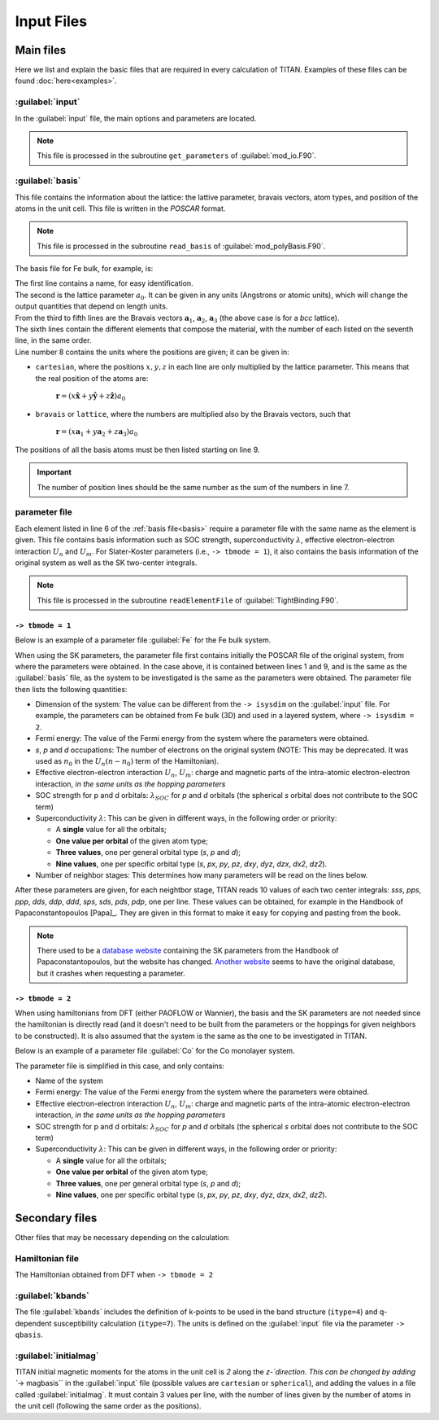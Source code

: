 .. index:: Input Files

***********
Input Files
***********


Main files
==========

Here we list and explain the basic files that are required in every calculation of TITAN.
Examples of these files can be found :doc:`here<examples>`.

.. index:: input
.. _input:

:guilabel:`input`
-----------------

In the :guilabel:`input` file, the main options and parameters are located.

.. note::
    This file is processed in the subroutine ``get_parameters`` of :guilabel:`mod_io.F90`.

.. index:: basis
.. _basis:

:guilabel:`basis`
-----------------

This file contains the information about the lattice: the lattive parameter, bravais vectors, atom types, and position of the atoms in the unit cell.
This file is written in the `POSCAR` format.

.. note::
    This file is processed in the subroutine ``read_basis`` of :guilabel:`mod_polyBasis.F90`.


The basis file for Fe bulk, for example, is:

.. code-block:: text
    :linenos:

    Fe bulk               ! Name
    5.30                  ! Lattice parameter
    0.5	    0.5	   -0.5   ! Bravais vector a1
    0.5	   -0.5	    0.5   ! Bravais vector a2
    -0.5    0.5	    0.5   ! Bravais vector a3
    Fe                    ! Elements
    1                     ! Number of atoms of each element
    L                     ! Units of position vectors
    0.0   0.0   0.0       ! Position of the atoms

| The first line contains a name, for easy identification.  
| The second is the lattice parameter :math:`a_0`. It can be given in any units (Angstrons or atomic units), which will change the output quantities that depend on length units.  
| From the third to fifth lines are the Bravais vectors :math:`\mathbf{a}_1`, :math:`\mathbf{a}_2`, :math:`\mathbf{a}_3` (the above case is for a `bcc` lattice).  
| The sixth lines contain the different elements that compose the material, with the number of each listed on the seventh line, in the same order.  
| Line number 8 contains the units where the positions are given; it can be given in:

* ``cartesian``, where the positions :math:`x,y,z` in each line are only multiplied by the lattice parameter. This means that the real position of the atoms are:

    :math:`\mathbf{r} = (x \mathbf{\hat{x}}+ y \mathbf{\hat{y}}+ z \mathbf{\hat{z}})a_0`

* ``bravais`` or ``lattice``, where the numbers are multiplied also by the Bravais vectors, such that

    :math:`\mathbf{r} = (x \mathbf{a}_1+ y \mathbf{a}_2+ z \mathbf{a}_3)a_0`

The positions of all the basis atoms must be then listed starting on line 9.

.. important::
    The number of position lines should be the same number as the sum of the numbers in line 7.


.. index:: Parameter file

parameter file
--------------

Each element listed in line 6 of the :ref:`basis file<basis>` require a parameter file with the same name as the element is given.
This file contains basis information such as SOC strength, superconductivity :math:`\lambda`, effective electron-electron interaction :math:`U_n` and :math:`U_m`.
For Slater-Koster parameters (i.e., ``-> tbmode = 1``), it also contains the basis information of the original system as well as the SK two-center integrals.

.. note::
    This file is processed in the subroutine ``readElementFile`` of :guilabel:`TightBinding.F90`.

``-> tbmode = 1``
#################

Below is an example of a parameter file :guilabel:`Fe` for the Fe bulk system.

.. code-block:: text
    :linenos:

    Fe bcc bulk
    5.30
    0.5     0.5     -0.5
    0.5     -0.5    0.5
    -0.5    0.5     0.5
    Fe
    1
    L
    0.0    0.0     0.0
    3                  ! Dimension of the system
    0.7415             ! Original Fermi energy
    0.58  0.37  7.05   ! Original occupations s, p, d
    0.000  0.07353     ! Effective electron-electron interaction Un, Um
    0.000  0.004       ! SOC strength for p and d orbitals
    0.0 0.0 0.0        ! Superconductivity parameters
    3                  ! Number of stages of neighbors
    s on-site	 1.2017709017      1        Fe
    p on-site	 1.8725119829      2        Fe
    t2g on-site	 0.6881678104      3        Fe
    eg on-site	 0.6643740535      4        Fe
    sss 1st nn	-0.1394413859      5        Fe
    pps 1st nn	 0.2681021988      6        Fe
    ppp 1st nn	 0.0297146384      7        Fe
    dds 1st nn	-0.0508569255      8        Fe
    ddp 1st nn	 0.0309574008      9        Fe
    ddd 1st nn	-0.0030320531     10        Fe
    sps 1st nn	 0.1777951121     11        Fe
    sds 1st nn	-0.0678095073     12        Fe
    pds 1st nn	-0.0930757448     13        Fe
    pdp 1st nn	 0.0208929181     14        Fe
    sss 2nd nn	-0.0314096436     15        Fe
    pps 2nd nn	 0.1884829849     16        Fe
    ppp 2nd nn	 0.0390681326     17        Fe
    dds 2nd nn	-0.0312470067     18        Fe
    ddp 2nd nn	 0.0061819027     19        Fe
    ddd 2nd nn	 0.0007075703     20        Fe
    sps 2nd nn	 0.0735426247     21        Fe
    sds 2nd nn	-0.0388437621     22        Fe
    pds 2nd nn	-0.0602805056     23        Fe
    pdp 2nd nn	-0.0038276755     24        Fe
    sss 3rd nn	 0.0181787629     25        Fe
    pps 3rd nn	-0.0444739647     26        Fe
    ppp 3rd nn	 0.0164096598     27        Fe
    dds 3rd nn	 0.0016750902     28        Fe
    ddp 3rd nn	 0.0003651654     29        Fe
    ddd 3rd nn	-0.0005600667     30        Fe
    sps 3rd nn	-0.0256738886     31        Fe
    sds 3rd nn	-0.0003887220     32        Fe
    pds 3rd nn	 0.0006854520     33        Fe
    pdp 3rd nn	-0.0028157220     34        Fe

When using the SK parameters, the parameter file first contains initially the POSCAR file of the original system, from where the parameters were obtained.
In the case above, it is contained between lines 1 and 9, and is the same as the :guilabel:`basis` file, as the system to be investigated is the same as the parameters were obtained.
The parameter file then lists the following quantities:

* Dimension of the system: The value can be different from the ``-> isysdim`` on the :guilabel:`input` file. For example, the parameters can be obtained from Fe bulk (3D) and used in a layered system, where ``-> isysdim = 2``.
* Fermi energy: The value of the Fermi energy from the system where the parameters were obtained.
* `s`, `p` and `d` occupations: The number of electrons on the original system (NOTE: This may be deprecated. It was used as :math:`n_0` in the :math:`U_n (n-n_0)` term of the Hamiltonian).
* Effective electron-electron interaction :math:`U_n`, :math:`U_m`: charge and magnetic parts of the intra-atomic electron-electron interaction, *in the same units as the hopping parameters*
* SOC strength for p and d orbitals: :math:`\lambda_{SOC}` for `p` and `d` orbitals (the spherical `s` orbital does not contribute to the SOC term)
* Superconductivity :math:`\lambda`: This can be given in different ways, in the following order or priority:

  * A **single** value for all the orbitals;
  * **One value per orbital** of the given atom type;
  * **Three values**, one per general orbital type (`s`, `p` and `d`);
  * **Nine values**, one per specific orbital type (`s`, `px`, `py`, `pz`, `dxy`, `dyz`, `dzx`, `dx2`, `dz2`).

* Number of neighbor stages: This determines how many parameters will be read on the lines below.

After these parameters are given, for each neightbor stage, TITAN reads 10 values of each two center integrals: `sss`, `pps`, `ppp`, `dds`, `ddp`, `ddd`, `sps`, `sds`, `pds`, `pdp`, one per line.
These values can be obtained, for example in the Handbook of Papaconstantopoulos [Papa]_.
They are given in this format to make it easy for copying and pasting from the book.

.. note::
    There used to be a `database website <http://esd.cos.gmu.edu/tb/>`_ containing the SK parameters from the Handbook of Papaconstantopoulos, but the website has changed. 
    `Another website <http://cmasc.gmu.edu/esd/>`_ seems to have the original database, but it crashes when requesting a parameter.


``-> tbmode = 2``
#################

When using hamiltonians from DFT (either PAOFLOW or Wannier), the basis and the SK parameters are not needed since the hamiltonian is directly read (and it doesn't need to be built from the parameters or the hoppings for given neighbors to be constructed).
It is also assumed that the system is the same as the one to be investigated in TITAN.

Below is an example of a parameter file :guilabel:`Co` for the Co monolayer system.

.. code-block:: text
    :linenos:

    Co             ! Name
    0.0            ! Original Fermi energy
    0.000 1.0      ! Effective electron-electron interaction Un, Um
    0.000 0.085    ! SOC strength for p and d orbitals
    0.0 0.0 0.0    ! Superconductivity parameters

The parameter file is simplified in this case, and only contains:

* Name of the system
* Fermi energy: The value of the Fermi energy from the system where the parameters were obtained.
* Effective electron-electron interaction :math:`U_n`, :math:`U_m`: charge and magnetic parts of the intra-atomic electron-electron interaction, *in the same units as the hopping parameters*
* SOC strength for p and d orbitals: :math:`\lambda_{SOC}` for `p` and `d` orbitals (the spherical `s` orbital does not contribute to the SOC term)
* Superconductivity :math:`\lambda`: This can be given in different ways, in the following order or priority:

  * A **single** value for all the orbitals;
  * **One value per orbital** of the given atom type;
  * **Three values**, one per general orbital type (`s`, `p` and `d`);
  * **Nine values**, one per specific orbital type (`s`, `px`, `py`, `pz`, `dxy`, `dyz`, `dzx`, `dx2`, `dz2`).



Secondary files
===============

Other files that may be necessary depending on the calculation:


.. index:: hamiltonian_file

Hamiltonian file
----------------

The Hamiltonian obtained from DFT when ``-> tbmode = 2``


.. index:: kbands

:guilabel:`kbands`
------------------

The file :guilabel:`kbands` includes the definition of k-points to be used in the band structure (``itype=4``) and q-dependent susceptibility calculation (``itype=7``).
The units is defined on the :guilabel:`input` file via the parameter ``-> qbasis``.



.. index:: initialmag

:guilabel:`initialmag`
----------------------

TITAN initial magnetic moments for the atoms in the unit cell is `2` along the `z-`direction.
This can be changed by adding ``-> magbasis`` in the :guilabel:`input` file (possible values are ``cartesian`` or ``spherical``), and adding the values in a file called :guilabel:`initialmag`.
It must contain 3 values per line, with the number of lines given by the number of atoms in the unit cell (following the same order as the positions).




